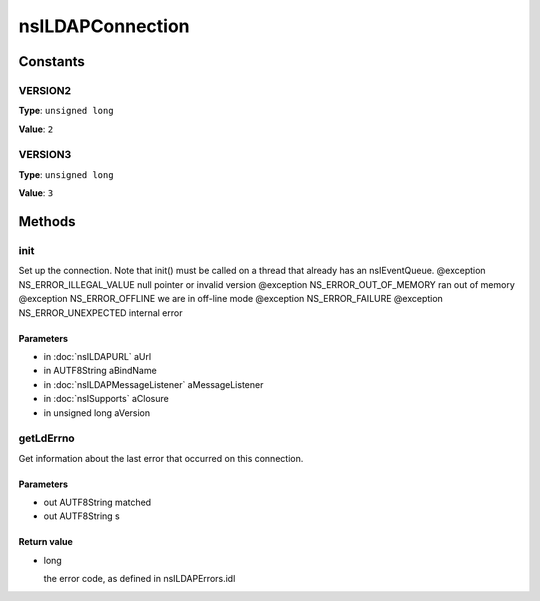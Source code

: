 =================
nsILDAPConnection
=================


Constants
=========

VERSION2
--------

**Type**: ``unsigned long``

**Value**: ``2``


VERSION3
--------

**Type**: ``unsigned long``

**Value**: ``3``


Methods
=======

init
----

Set up the connection.  Note that init() must be called on a thread
that already has an nsIEventQueue.
@exception NS_ERROR_ILLEGAL_VALUE        null pointer or invalid version
@exception NS_ERROR_OUT_OF_MEMORY        ran out of memory
@exception NS_ERROR_OFFLINE              we are in off-line mode
@exception NS_ERROR_FAILURE
@exception NS_ERROR_UNEXPECTED           internal error

Parameters
^^^^^^^^^^

* in :doc:`nsILDAPURL` aUrl
* in AUTF8String aBindName
* in :doc:`nsILDAPMessageListener` aMessageListener
* in :doc:`nsISupports` aClosure
* in unsigned long aVersion

getLdErrno
----------

Get information about the last error that occurred on this connection.

Parameters
^^^^^^^^^^

* out AUTF8String matched
* out AUTF8String s

Return value
^^^^^^^^^^^^

* long

  the error code, as defined in nsILDAPErrors.idl

